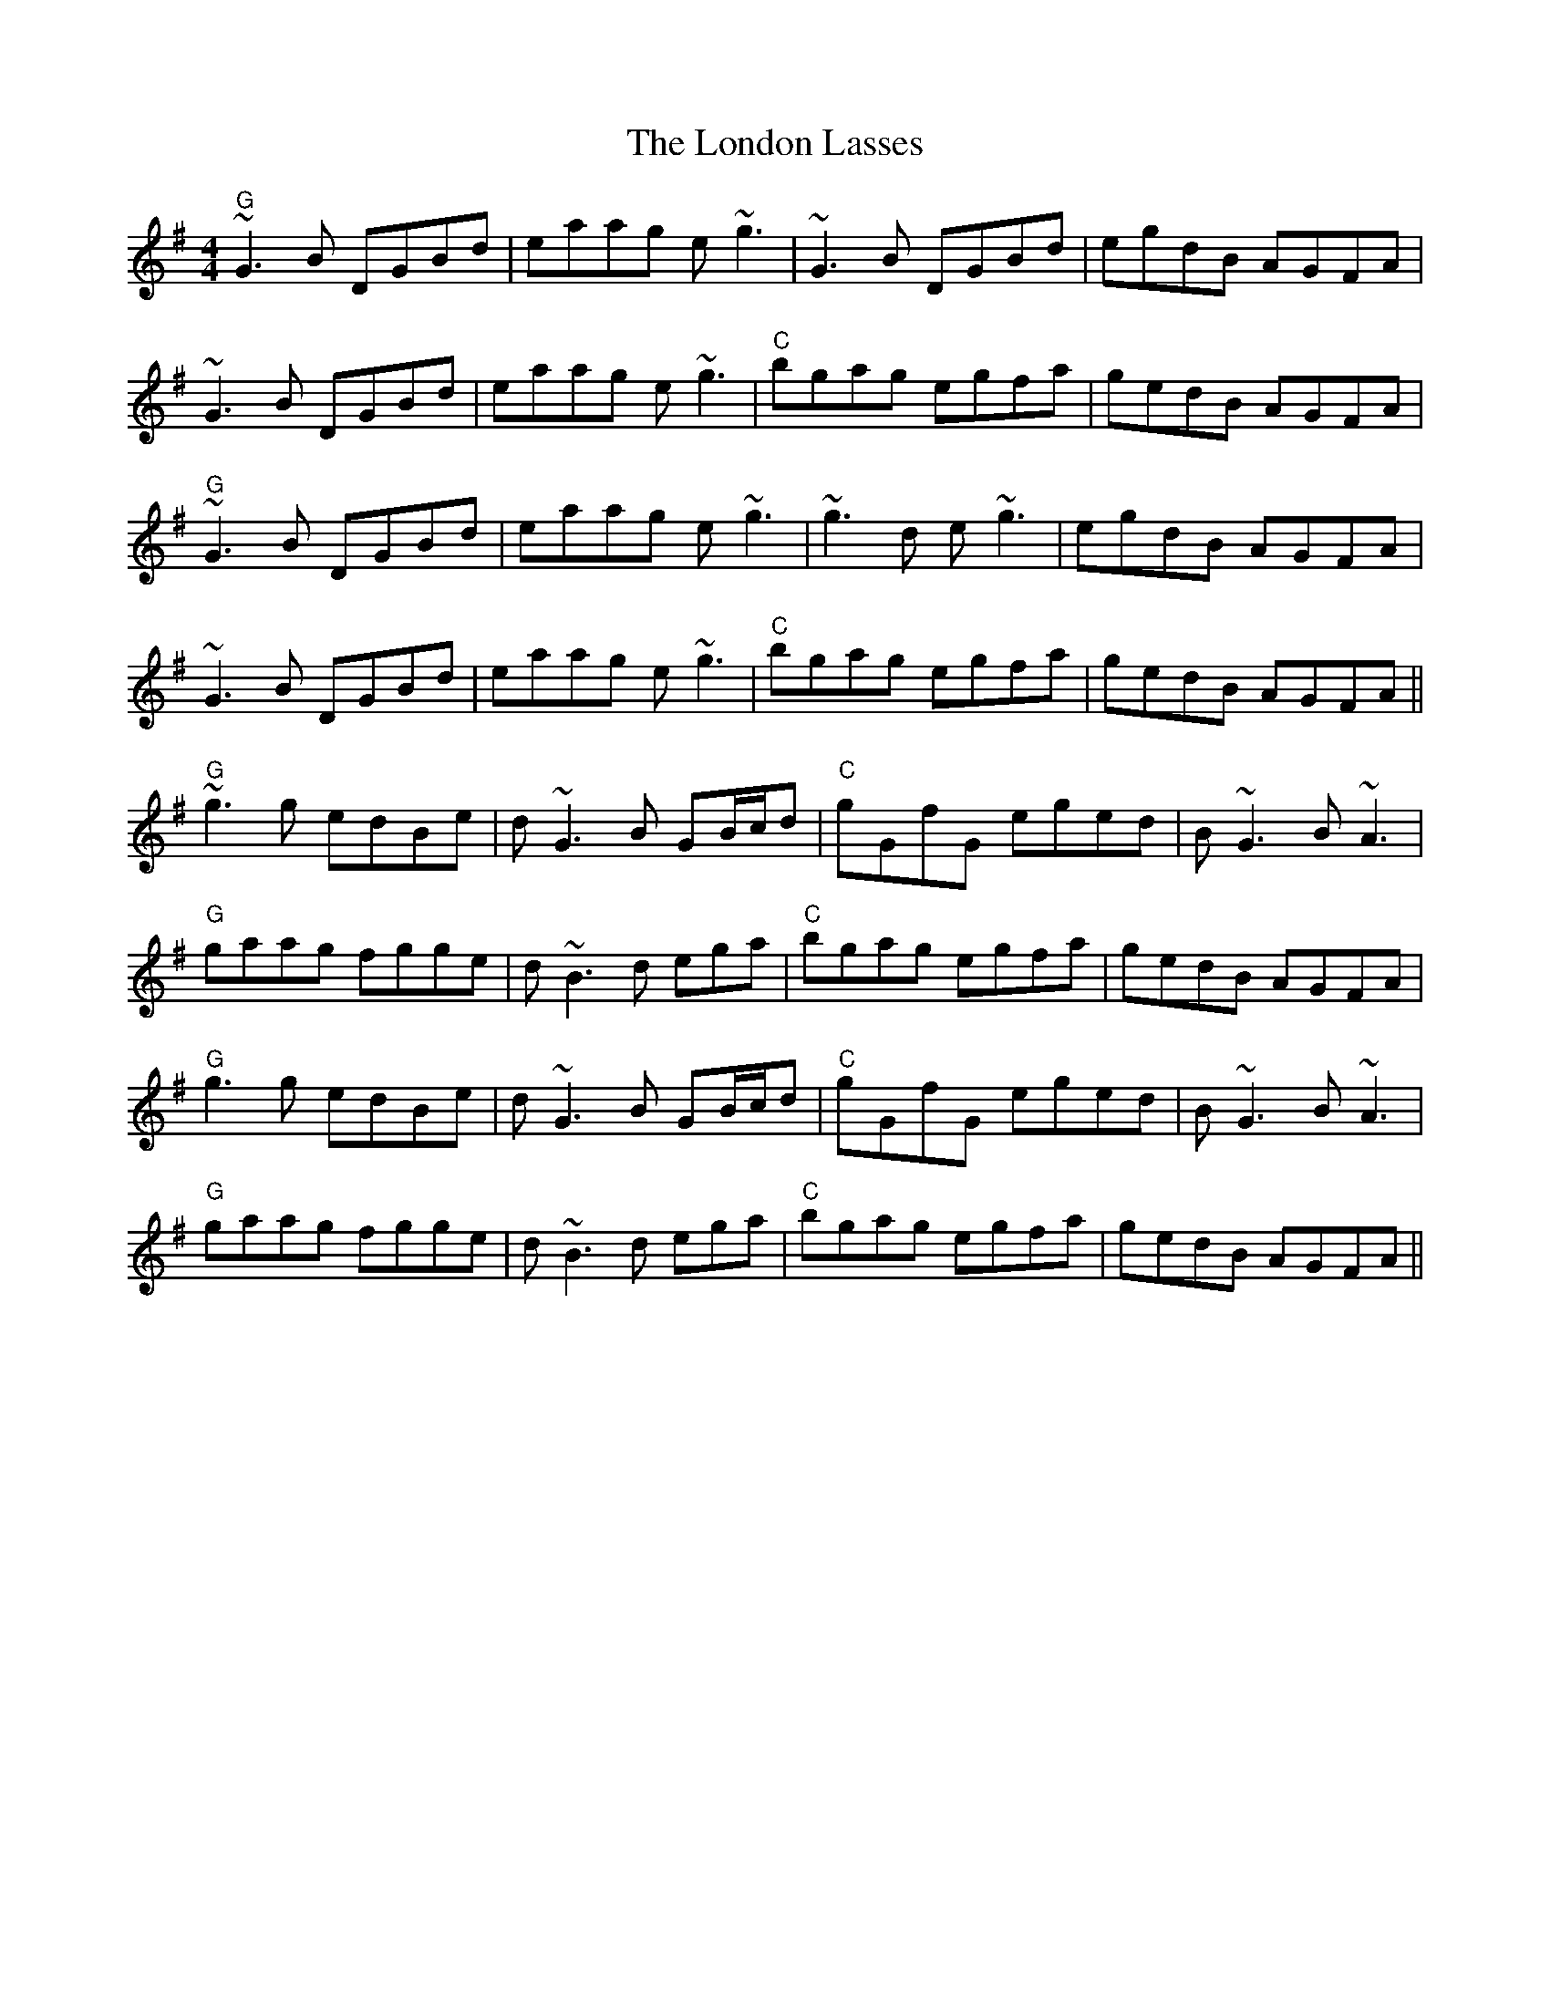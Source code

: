 X: 24036
T: London Lasses, The
R: reel
M: 4/4
K: Gmajor
"G"~G3B DGBd|eaag e~g3|~G3B DGBd|egdB AGFA|
~G3B DGBd|eaag e~g3|"C"bgag egfa|gedB AGFA|
"G"~G3B DGBd|eaag e~g3|~g3d e~g3|egdB AGFA|
~G3B DGBd|eaag e~g3|"C"bgag egfa|gedB AGFA||
"G"~g3g edBe|d~G3B GB/c/d|"C"gGfG eged|B~G3 B~A3|
"G"gaag fgge|d~B3d ega|"C"bgag egfa|gedB AGFA|
"G"g3g edBe|d~G3B GB/c/d|"C"gGfG eged|B~G3 B~A3|
"G"gaag fgge|d~B3d ega|"C"bgag egfa|gedB AGFA||

